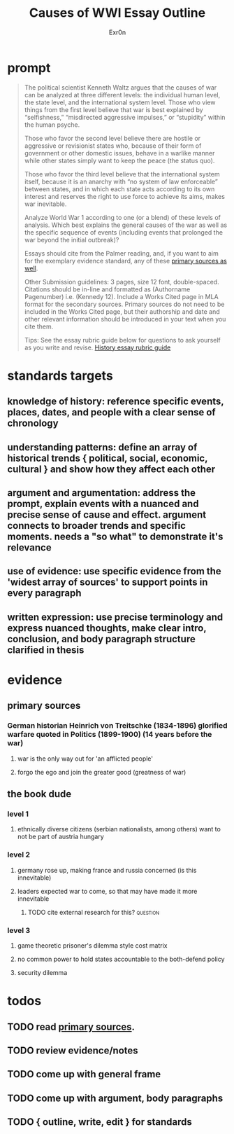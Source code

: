 #+TITLE: Causes of WWI Essay Outline
#+AUTHOR: Exr0n
* prompt
  #+begin_quote
The political scientist Kenneth Waltz argues that the causes of war can be analyzed at three different levels: the individual human level, the state level, and the international system level. Those who view things from the first level believe that war is best explained by “selfishness,” “misdirected aggressive impulses,” or “stupidity” within the human psyche.

Those who favor the second level believe there are hostile or aggressive or revisionist states who, because of their form of government or other domestic issues, behave in a warlike manner while other states simply want to keep the peace (the status quo).

Those who favor the third level believe that the international system itself, because it is an anarchy with “no system of law enforceable” between states, and in which each state acts according to its own interest and reserves the right to use force to achieve its aims, makes war inevitable.

Analyze World War 1 according to one (or a blend) of these levels of analysis. Which best explains the general causes of the war as well as the specific sequence of events (including events that prolonged the war beyond the initial outbreak)?

Essays should cite from the Palmer reading, and, if you want to aim for the exemplary evidence standard, any of these [[https://drive.google.com/drive/folders/1KTggTDz3Yl7fT9MxwG4l25qMPNyiUioe?usp=sharing][primary sources as well]].


Other Submission guidelines: 3 pages, size 12 font, double-spaced. Citations should be in-line and formatted as (Authorname Pagenumber) i.e. (Kennedy 12). Include a Works Cited page in MLA format for the secondary sources. Primary sources do not need to be included in the Works Cited page, but their authorship and date and other relevant information should be introduced in your text when you cite them.

Tips: See the essay rubric guide below for questions to ask yourself as you write and revise.
[[https://docs.google.com/document/d/1cHuvVjKQbwUmRgRh2qbgk76dbMBoOcCgaBAasiznj6U/edit?usp=sharing][History essay rubric guide]]
  #+end_quote
* standards targets
** knowledge of history: reference specific events, places, dates, and people with a clear sense of chronology
** understanding patterns: define an array of historical trends { political, social, economic, cultural } and show how they affect each other
** argument and argumentation: address the prompt, explain events with a nuanced and precise sense of cause and effect. argument connects to broader trends and specific moments. needs a "so what" to demonstrate it's relevance
** use of evidence: use specific evidence from the 'widest array of sources' to support points in every paragraph
** written expression: use precise terminology and express nuanced thoughts, make clear intro, conclusion, and body paragraph structure clarified in thesis

* evidence

** primary sources

*** German historian Heinrich von Treitschke (1834-1896) glorified warfare quoted in Politics (1899-1900) (14 years before the war)

**** war is the only way out for 'an afflicted people'

**** forgo the ego and join the greater good (greatness of war)

** the book dude

*** level 1

**** ethnically diverse citizens (serbian nationalists, among others) want to not be part of austria hungary

*** level 2

**** germany rose up, making france and russia concerned (is this innevitable)

**** leaders expected war to come, so that may have made it more innevitable

***** TODO cite external research for this?                        :question:

*** level 3

**** game theoretic prisoner's dilemma style cost matrix

**** no common power to hold states accountable to the both-defend policy

**** security dilemma

* todos

** TODO read [[https://drive.google.com/drive/folders/1KTggTDz3Yl7fT9MxwG4l25qMPNyiUioe?usp=sharing][primary sources]].

** TODO review evidence/notes

** TODO come up with general frame

** TODO come up with argument, body paragraphs

** TODO { outline, write, edit } for standards
